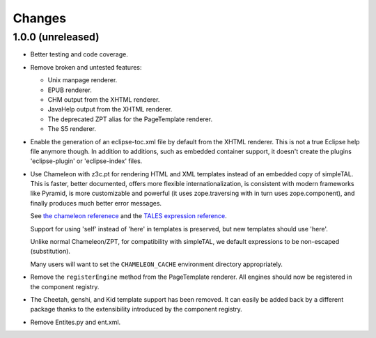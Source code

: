 =========
 Changes
=========

1.0.0 (unreleased)
==================

- Better testing and code coverage.
- Remove broken and untested features:

  - Unix manpage renderer.
  - EPUB renderer.
  - CHM output from the XHTML renderer.
  - JavaHelp output from the XHTML renderer.
  - The deprecated ZPT alias for the PageTemplate renderer.
  - The S5 renderer.

- Enable the generation of an eclipse-toc.xml file by default from the
  XHTML renderer. This is not a true Eclipse help file anymore though.
  In addition to additions, such as embedded container support, it
  doesn't create the plugins 'eclipse-plugin' or 'eclipse-index' files.

- Use Chameleon with z3c.pt for rendering HTML and XML templates instead of an
  embedded copy of simpleTAL. This is faster, better documented,
  offers more flexible internationalization, is consistent with modern
  frameworks like Pyramid, is more customizable and powerful (it uses
  zope.traversing with in turn uses zope.component), and finally
  produces much better error messages.

  See `the chameleon referenece
  <http://chameleon.repoze.org/docs/latest/reference.html>`_ and the
  `TALES expression reference
  <http://docs.zope.org/zope2/zope2book/AppendixC.html#tales-path-expressions>`_.

  Support for using 'self' instead of 'here' in templates is
  preserved, but new templates should use 'here'.

  Unlike normal Chameleon/ZPT, for compatibility with simpleTAL, we
  default expressions to be non-escaped (substitution).

  Many users will want to set the ``CHAMELEON_CACHE`` environment
  directory appropriately.

- Remove the ``registerEngine`` method from the PageTemplate renderer.
  All engines should now be registered in the component registry.

- The Cheetah, genshi, and Kid template support has been removed. It
  can easily be added back by a different package thanks to the
  extensibility introduced by the component registry.

- Remove Entites.py and ent.xml.
